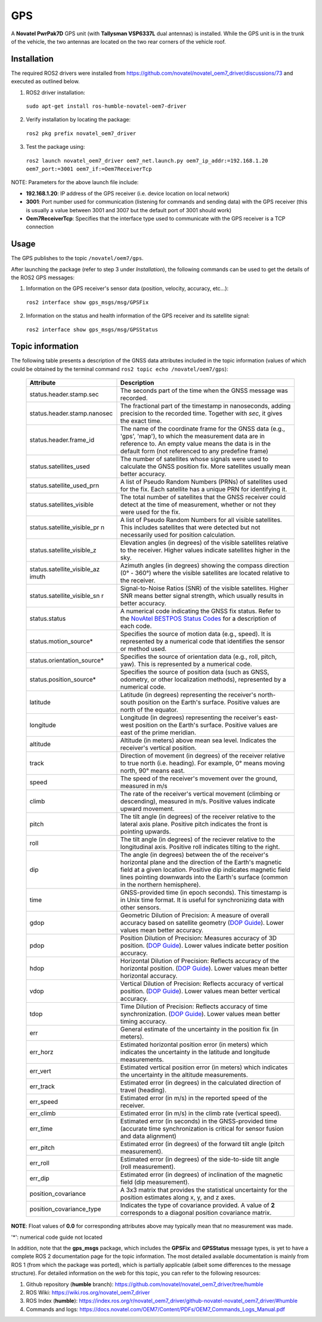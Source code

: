 GPS
=======

A **Novatel PwrPak7D** GPS unit (with **Tallysman VSP6337L** dual antennas)  is installed. While the GPS unit is in the trunk of the vehicle, the two antennas are located on the two rear corners of the vehicle roof.

.. _installation:

Installation
------------

The required ROS2 drivers were installed from https://github.com/novatel/novatel_oem7_driver/discussions/73 and executed as outlined below.

1. ROS2 driver installation:
 ``sudo apt-get install ros-humble-novatel-oem7-driver``
2. Verify installation by locating the package:
 ``ros2 pkg prefix novatel_oem7_driver``
3. Test the package using:
 ``ros2 launch novatel_oem7_driver oem7_net.launch.py oem7_ip_addr:=192.168.1.20 oem7_port:=3001 oem7_if:=Oem7ReceiverTcp``

NOTE: Parameters for the above launch file include:

* **192.168.1.20**: IP address of the GPS receiver (i.e. device location on local network)

* **3001**: Port number used for communication (listening for commands and sending data) with the GPS receiver (this is usually a value between 3001 and 3007 but the default port of 3001 should work)

* **Oem7ReceiverTcp**: Specifies that the interface type used to communicate with the GPS receiver is a TCP connection

.. _usage:

Usage
-----

The GPS publishes to the topic ``/novatel/oem7/gps``.

After launching the package (refer to step 3 under *Installation*), the following commands can be used to get the details of the ROS2 GPS messages:

1. Information on the GPS receiver's sensor data (position, velocity, accuracy, etc...):
 ``ros2 interface show gps_msgs/msg/GPSFix``
2. Information on the status and health information of the GPS receiver and its satellite signal:
 ``ros2 interface show gps_msgs/msg/GPSStatus``

.. _topic information:

Topic information
-----------------

The following table presents a description of the GNSS data attributes included in the topic information (values of which could be obtained by the terminal command ``ros2 topic echo /novatel/oem7/gps``):

   +----------------------------+--------------------------------------------------------------------------+
   | Attribute                  | Description                                                              |
   +============================+==========================================================================+
   | status.header.stamp.sec    | The seconds part of the time when the GNSS message was recorded.         |
   +----------------------------+--------------------------------------------------------------------------+
   | status.header.stamp.nanosec| The fractional part of the timestamp in nanoseconds, adding precision to |
   |                            | the recorded time. Together with `sec`, it gives the exact time.         |
   +----------------------------+--------------------------------------------------------------------------+
   | status.header.frame_id     | The name of the coordinate frame for the GNSS data (e.g., 'gps', 'map'), |
   |                            | to which the measurement data are in reference to. An empty value means  |
   |                            | the data is in the default form (not referenced to any predefine frame)  |
   +----------------------------+--------------------------------------------------------------------------+
   | status.satellites_used     | The number of satellites whose signals were used to calculate the GNSS   |
   |                            | position fix. More satellites usually mean better accuracy.              |
   +----------------------------+--------------------------------------------------------------------------+
   | status.satellite_used_prn  | A list of Pseudo Random Numbers (PRNs) of satellites used for the fix.   |
   |                            | Each satellite has a unique PRN for identifying it.                      |
   +----------------------------+--------------------------------------------------------------------------+
   | status.satellites_visible  | The total number of satellites that the GNSS receiver could detect at    |
   |                            | the time of measurement, whether or not they were used for the fix.      |
   +----------------------------+--------------------------------------------------------------------------+
   | status.satellite_visible_pr| A list of Pseudo Random Numbers for all visible satellites. This includes|
   | n                          | satellites that were detected but not necessarily used for position      |
   |                            | calculation.                                                             |
   +----------------------------+--------------------------------------------------------------------------+
   | status.satellite_visible_z | Elevation angles (in degrees) of the visible satellites relative to the  |
   |                            | receiver. Higher values indicate satellites higher in the sky.           |
   +----------------------------+--------------------------------------------------------------------------+
   | status.satellite_visible_az| Azimuth angles (in degrees) showing the compass direction (0° - 360°)    |
   | imuth                      | where the visible satellites are located relative to the receiver.       |
   +----------------------------+--------------------------------------------------------------------------+
   | status.satellite_visible_sn| Signal-to-Noise Ratios (SNR) of the visible satellites. Higher SNR means |
   | r                          | better signal strength, which usually results in better accuracy.        |
   +----------------------------+--------------------------------------------------------------------------+
   | status.status              | A numerical code indicating the GNSS fix status. Refer to the            |
   |                            | `NovAtel BESTPOS Status Codes`_ for a description of each code.          |
   +----------------------------+--------------------------------------------------------------------------+
   | status.motion_source*      | Specifies the source of motion data (e.g., speed). It is represented by  |
   |                            | a numerical code that identifies the sensor or method used.              |
   +----------------------------+--------------------------------------------------------------------------+
   | status.orientation_source* | Specifies the source of orientation data (e.g., roll, pitch, yaw). This  |
   |                            | is represented by a numerical code.                                      |
   +----------------------------+--------------------------------------------------------------------------+
   | status.position_source*    | Specifies the source of position data (such as GNSS, odometry, or other  |
   |                            | localization methods), represented by a numerical code.                  |
   +----------------------------+--------------------------------------------------------------------------+
   | latitude                   | Latitude (in degrees) representing the receiver's north-south position   |
   |                            | on the Earth's surface. Positive values are north of the equator.        |
   +----------------------------+--------------------------------------------------------------------------+
   | longitude                  | Longitude (in degrees) representing the receiver's east-west position    |
   |                            | on the Earth's surface. Positive values are east of the prime meridian.  |
   +----------------------------+--------------------------------------------------------------------------+
   | altitude                   | Altitude (in meters) above mean sea level. Indicates the receiver's      |
   |                            | vertical position.                                                       |
   +----------------------------+--------------------------------------------------------------------------+
   | track                      | Direction of movement (in degrees) of the receiver relative to true      |
   |                            | north (i.e. heading). For example, 0° means moving north, 90° means east.|
   +----------------------------+--------------------------------------------------------------------------+
   | speed                      | The speed of the receiver's movement over the ground, measured in m/s    |
   +----------------------------+--------------------------------------------------------------------------+
   | climb                      | The rate of the receiver's vertical movement (climbing or descending),   |
   |                            | measured in m/s. Positive values indicate upward movement.               |
   +----------------------------+--------------------------------------------------------------------------+
   | pitch                      | The tilt angle (in degrees) of the receiver relative to the lateral axis |
   |                            | plane. Positive pitch indicates the front is pointing upwards.           |
   +----------------------------+--------------------------------------------------------------------------+
   | roll                       | The tilt angle (in degrees) of the reciever relative to the longitudinal |
   |                            | axis. Positive roll indicates tilting to the right.                      |
   +----------------------------+--------------------------------------------------------------------------+
   | dip                        | The angle (in degrees) between the of the receiver's horizontal plane and|
   |                            | the direction of the Earth's magnetic field at a given location. Positive|
   |                            | dip indicates magnetic field lines pointing downwards into the Earth's   |
   |                            | surface (common in the northern hemisphere).                             |
   +----------------------------+--------------------------------------------------------------------------+
   | time                       | GNSS-provided time (in epoch seconds). This timestamp is in Unix time    |
   |                            | format. It is useful for synchronizing data with other sensors.          |
   +----------------------------+--------------------------------------------------------------------------+
   | gdop                       | Geometric Dilution of Precision: A measure of overall accuracy based on  |
   |                            | satellite geometry (`DOP Guide`_). Lower values mean better accuracy.    |
   +----------------------------+--------------------------------------------------------------------------+
   | pdop                       | Position Dilution of Precision: Measures accuracy of 3D position.        |
   |                            | (`DOP Guide`_). Lower values indicate better position accuracy.          |
   +----------------------------+--------------------------------------------------------------------------+
   | hdop                       | Horizontal Dilution of Precision: Reflects accuracy of the horizontal    |
   |                            | position. (`DOP Guide`_). Lower values mean better horizontal accuracy.  |
   +----------------------------+--------------------------------------------------------------------------+
   | vdop                       | Vertical Dilution of Precision: Reflects accuracy of vertical position.  |
   |                            | (`DOP Guide`_). Lower values mean better vertical accuracy.              |
   +----------------------------+--------------------------------------------------------------------------+
   | tdop                       | Time Dilution of Precision: Reflects accuracy of time synchronization.   |
   |                            | (`DOP Guide`_). Lower values mean better timing accuracy.                |
   +----------------------------+--------------------------------------------------------------------------+
   | err                        | General estimate of the uncertainty in the position fix (in meters).     |
   +----------------------------+--------------------------------------------------------------------------+
   | err_horz                   | Estimated horizontal position error (in meters) which indicates the      |
   |                            | uncertainty in the latitude and longitude measurements.                  |
   +----------------------------+--------------------------------------------------------------------------+
   | err_vert                   | Estimated vertical position error (in meters) which indicates the        |
   |                            | uncertainty in the altitude measurements.                                |
   +----------------------------+--------------------------------------------------------------------------+
   | err_track                  | Estimated error (in degrees) in the calculated direction of travel       |
   |                            | (heading).                                                               |
   +----------------------------+--------------------------------------------------------------------------+
   | err_speed                  | Estimated error (in m/s) in the reported speed of the receiver.          |
   +----------------------------+--------------------------------------------------------------------------+
   | err_climb                  | Estimated error (in m/s) in the climb rate (vertical speed).             |
   +----------------------------+--------------------------------------------------------------------------+
   | err_time                   | Estimated error (in seconds) in the GNSS-provided time (accurate time    |
   |                            | synchronization is critical for sensor fusion and data alignment)        |
   +----------------------------+--------------------------------------------------------------------------+
   | err_pitch                  | Estimated error (in degrees) of the forward tilt angle (pitch            |
   |                            | measurement).                                                            |
   +----------------------------+--------------------------------------------------------------------------+
   | err_roll                   | Estimated error (in degrees) of the side-to-side tilt angle (roll        |
   |                            | measurement).                                                            |
   +----------------------------+--------------------------------------------------------------------------+
   | err_dip                    | Estimated error (in degrees) of inclination of the magnetic field (dip   |
   |                            | measurement).                                                            |
   +----------------------------+--------------------------------------------------------------------------+
   | position_covariance        | A 3x3 matrix that provides the statistical uncertainty for the position  |
   |                            | estimates along x, y, and z axes.                                        |
   +----------------------------+--------------------------------------------------------------------------+
   | position_covariance_type   | Indicates the type of covariance provided. A value of **2** corresponds  |
   |                            | to a diagonal position covariance matrix.                                |
   +----------------------------+--------------------------------------------------------------------------+

**NOTE**: Float values of **0.0** for corresponding attributes above may typically mean that no measurement was made. 

.. _NovAtel BESTPOS Status Codes: https://docs.novatel.com/OEM7/Content/Logs/BESTPOS.htm?Highlight=bestpos#SolutionStatus

.. _DOP Guide: https://en.wikipedia.org/wiki/Dilution_of_precision_(navigation) 

'*': numerical code guide not located

In addition, note that the **gps_msgs** package, which includes the **GPSFix** and **GPSStatus** message types, is yet to have a complete ROS 2 documentation page for the topic information. The most detailed available documentation is mainly from ROS 1 (from which the package was ported), which is partially applicable (albeit some differences to the message structure). For detailed information on the web for this topic, you can refer to the following resources:

1. Github repository (**humble** branch): https://github.com/novatel/novatel_oem7_driver/tree/humble

2. ROS Wiki: https://wiki.ros.org/novatel_oem7_driver 

3. ROS Index (**humble**): https://index.ros.org/r/novatel_oem7_driver/github-novatel-novatel_oem7_driver/#humble 

4. Commands and logs: https://docs.novatel.com/OEM7/Content/PDFs/OEM7_Commands_Logs_Manual.pdf
